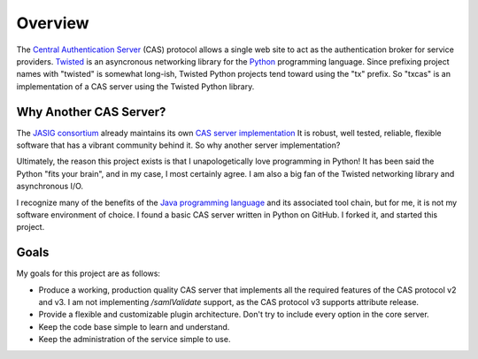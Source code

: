 Overview
++++++++

The `Central Authentication Server`_ (CAS) protocol allows a single
web site to act as the authentication broker for service providers.
`Twisted`_ is an asyncronous networking library for the `Python`_ programming
language.  Since prefixing project names with "twisted" is somewhat long-ish, 
Twisted Python projects tend toward using the "tx" prefix.  So "txcas" is an
implementation of a CAS server using the Twisted Python library.

Why Another CAS Server?
-----------------------
The `JASIG consortium`_ already maintains its own `CAS server 
implementation`_  It is robust, well tested, reliable, flexible 
software that has a vibrant community behind it.  So why another server 
implementation?

Ultimately, the reason this project exists is that  I unapologetically love 
programming in Python!  It has been said the Python "fits your brain", and 
in my case, I most certainly agree.  I am also a big fan of the Twisted 
networking library and asynchronous I/O.

I recognize many of the benefits of the `Java programming language`_ and
its associated tool chain, but for me, it is not my software environment
of choice.  I found a basic CAS server written in Python on GitHub.  I 
forked it, and started this project.

Goals
-----
My goals for this project are as follows:

* Produce a working, production quality CAS server that implements all the required
  features of the CAS protocol v2 and v3.  I am not implementing `/samlValidate`
  support, as the CAS protocol v3 supports attribute release.
* Provide a flexible and customizable plugin architecture.  Don't try to include
  every option in the core server.
* Keep the code base simple to learn and understand.
* Keep the administration of the service simple to use.

.. _Central Authentication Server: http://www.jasig.org/cas/protocol
.. _Python: https://www.python.org/
.. _Twisted: https://twistedmatrix.com/trac/
.. _JASIG consortium: http://www.jasig.org/
.. _CAS server implementation: http://www.jasig.org/cas
.. _Java programming language: https://www.java.com

